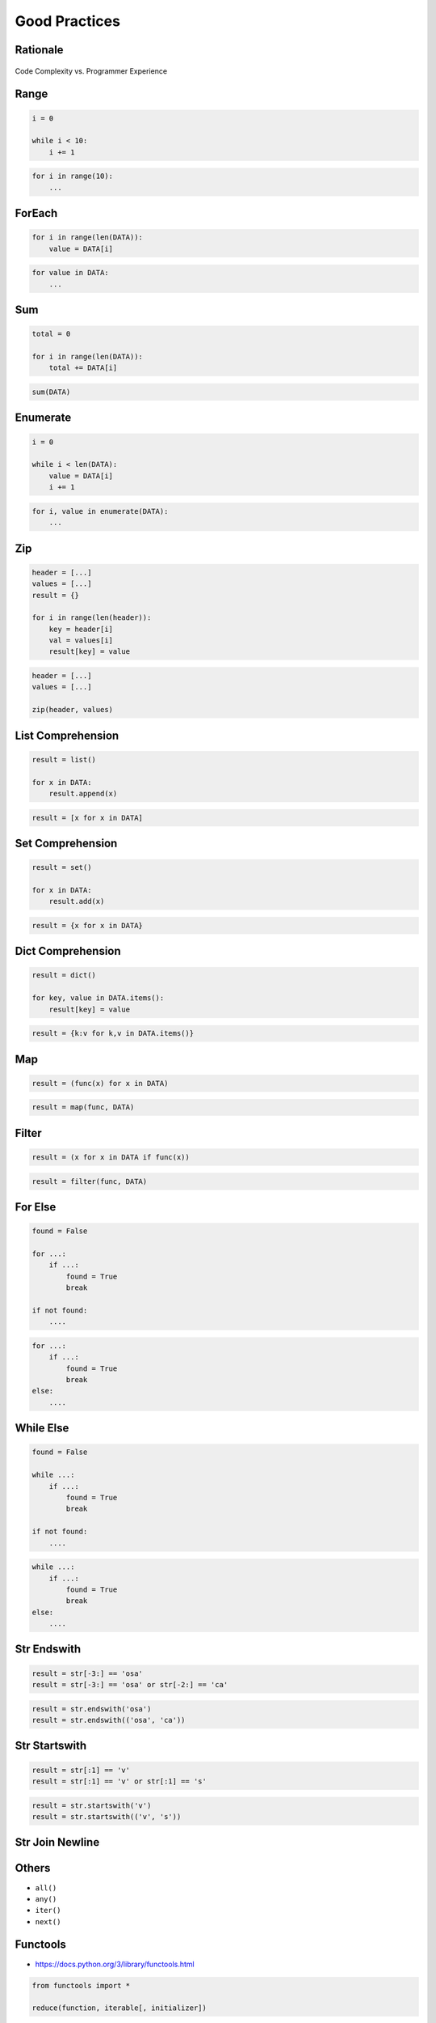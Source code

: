 **************
Good Practices
**************


Rationale
=========
.. figure:: img/goodpractices-programmer-exp.png
    :align: center
    :scale: 50%

    Code Complexity vs. Programmer Experience


Range
=====
.. code-block:: python

    i = 0

    while i < 10:
        i += 1

.. code-block:: python

    for i in range(10):
        ...


ForEach
=======
.. code-block:: python

    for i in range(len(DATA)):
        value = DATA[i]

.. code-block:: python

    for value in DATA:
        ...


Sum
===
.. code-block:: python

    total = 0

    for i in range(len(DATA)):
        total += DATA[i]

.. code-block:: python

    sum(DATA)


Enumerate
=========
.. code-block:: python

    i = 0

    while i < len(DATA):
        value = DATA[i]
        i += 1

.. code-block:: python

    for i, value in enumerate(DATA):
        ...


Zip
===
.. code-block:: python

    header = [...]
    values = [...]
    result = {}

    for i in range(len(header)):
        key = header[i]
        val = values[i]
        result[key] = value

.. code-block:: python

    header = [...]
    values = [...]

    zip(header, values)


List Comprehension
==================
.. code-block:: python

    result = list()

    for x in DATA:
        result.append(x)

.. code-block:: python

    result = [x for x in DATA]


Set Comprehension
=================
.. code-block:: python

    result = set()

    for x in DATA:
        result.add(x)

.. code-block:: python

    result = {x for x in DATA}


Dict Comprehension
==================
.. code-block:: python

    result = dict()

    for key, value in DATA.items():
        result[key] = value

.. code-block:: python

    result = {k:v for k,v in DATA.items()}


Map
===
.. code-block:: python

    result = (func(x) for x in DATA)

.. code-block:: python

    result = map(func, DATA)


Filter
======
.. code-block:: python

    result = (x for x in DATA if func(x))

.. code-block:: python

    result = filter(func, DATA)


For Else
========
.. code-block:: python

    found = False

    for ...:
        if ...:
            found = True
            break

    if not found:
        ....

.. code-block:: python

    for ...:
        if ...:
            found = True
            break
    else:
        ....


While Else
==========
.. code-block:: python

    found = False

    while ...:
        if ...:
            found = True
            break

    if not found:
        ....

.. code-block:: python

    while ...:
        if ...:
            found = True
            break
    else:
        ....


Str Endswith
============
.. code-block:: python

    result = str[-3:] == 'osa'
    result = str[-3:] == 'osa' or str[-2:] == 'ca'

.. code-block:: python

    result = str.endswith('osa')
    result = str.endswith(('osa', 'ca'))


Str Startswith
==============
.. code-block:: python

    result = str[:1] == 'v'
    result = str[:1] == 'v' or str[:1] == 's'

.. code-block:: python

    result = str.startswith('v')
    result = str.startswith(('v', 's'))


Str Join Newline
================
.. code-block:: python
    :caption: Replace with ``str.join()``

    data = ['line1', 'line2', 'line3']

    result = [line + '\n' for line in data]
    result = '\n'.join(data)


Others
======
* ``all()``
* ``any()``
* ``iter()``
* ``next()``


Functools
=========
* https://docs.python.org/3/library/functools.html

.. code-block:: python

    from functools import *

    reduce(function, iterable[, initializer])


Itertools
=========
* https://docs.python.org/3/library/itertools.html
* :ref:`Itertools`

.. code-block:: python

    from itertools import *

    count(start=0, step=1)
    cycle(iterable)
    repeat(object[, times])
    accumulate(iterable[, func, *, initial=None])
    chain(*iterables)
    compress(data, selectors)
    islice(iterable, start, stop[, step])
    starmap(function, iterable)
    product(*iterables, repeat=1)
    permutations(iterable, r=None)
    combinations(iterable, r)
    combinations_with_replacement(iterable, r)
    groupby(iterable, key=None)


The Zen of Python
=================
* :pep:`20` -- The Zen of Python

.. code-block:: python

    import this

English
-------
* Beautiful is better than ugly.
* **Explicit is better than implicit.**
* **Simple is better than complex.**
* Complex is better than complicated.
* Flat is better than nested.
* Sparse is better than dense.
* **Readability counts.**
* **Special cases aren't special enough to break the rules.**
* Although practicality beats purity.
* Errors should never pass silently.
* Unless explicitly silenced.
* In the face of ambiguity, refuse the temptation to guess.
* There should be one-- and preferably only one --obvious way to do it.
* Although that way may not be obvious at first unless you're Dutch.
* Now is better than never.
* Although never is often better than *right* now.
* **If the implementation is hard to explain, it's a bad idea.**
* If the implementation is easy to explain, it may be a good idea.
* Namespaces are one honking great idea -- let's do more of those!

Polish
------
* Piękne jest lepsze niż brzydkie.
* **Wyrażone wprost jest lepsze niż domniemane.**
* **Proste jest lepsze niż złożone.**
* Złożone jest lepsze niż skomplikowane.
* Płaskie jest lepsze niż wielopoziomowe.
* Rzadkie jest lepsze niż gęste.
* **Czytelność się liczy.**
* **Sytuacje wyjątkowe nie są na tyle wyjątkowe, aby łamać reguły.**
* Choć praktyczność przeważa nad konsekwencją.
* Błędy zawsze powinny być sygnalizowane.
* Chyba że zostaną celowo ukryte.
* W razie niejasności powstrzymaj pokusę zgadywania.
* Powinien być jeden -- i najlepiej tylko jeden -- oczywisty sposób na zrobienie danej rzeczy.
* Choć ten sposób może nie być oczywisty jeśli nie jest się Holendrem.
* Teraz jest lepsze niż nigdy.
* Chociaż nigdy jest często lepsze niż natychmiast.
* **Jeśli rozwiązanie jest trudno wyjaśnić, to jest ono złym pomysłem.**
* Jeśli rozwiązanie jest łatwo wyjaśnić, to może ono być dobrym pomysłem.
* Przestrzenie nazw to jeden z niesamowicie genialnych pomysłów -- miejmy ich więcej!
